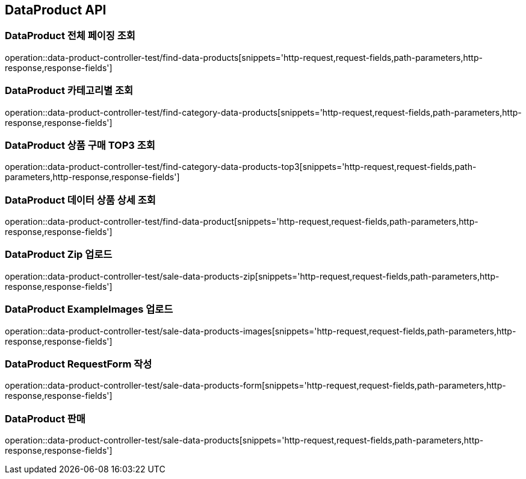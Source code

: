 [[DataProduct-API]]
== DataProduct API

[[데이터-리스트-페이징-조회]]
=== DataProduct 전체 페이징 조회
operation::data-product-controller-test/find-data-products[snippets='http-request,request-fields,path-parameters,http-response,response-fields']

[[선택한-카테고리에-해당하는-데이터-상품-조회]]
=== DataProduct 카테고리별 조회
operation::data-product-controller-test/find-category-data-products[snippets='http-request,request-fields,path-parameters,http-response,response-fields']

[[데이터-상품-구매횟수-TOP3-조회]]
=== DataProduct 상품 구매 TOP3 조회
operation::data-product-controller-test/find-category-data-products-top3[snippets='http-request,request-fields,path-parameters,http-response,response-fields']

[[데이터-상품-상세-조회]]
=== DataProduct 데이터 상품 상세 조회
operation::data-product-controller-test/find-data-product[snippets='http-request,request-fields,path-parameters,http-response,response-fields']

[[유저가-보유한-데이터-ZIP-업로드]]
=== DataProduct Zip 업로드
operation::data-product-controller-test/sale-data-products-zip[snippets='http-request,request-fields,path-parameters,http-response,response-fields']

[[유저가-보유한-예시-이미지-업로드]]
=== DataProduct ExampleImages 업로드
operation::data-product-controller-test/sale-data-products-images[snippets='http-request,request-fields,path-parameters,http-response,response-fields']

[[유저가-판매할-데이터-요청-폼-작성]]
=== DataProduct RequestForm 작성
operation::data-product-controller-test/sale-data-products-form[snippets='http-request,request-fields,path-parameters,http-response,response-fields']

[[유저가-보유한-데이터-판매]]
=== DataProduct 판매
operation::data-product-controller-test/sale-data-products[snippets='http-request,request-fields,path-parameters,http-response,response-fields']

